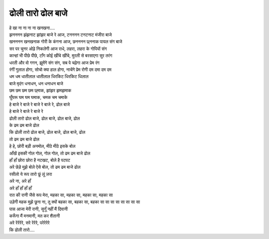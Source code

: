 ढोली तारो ढोल बाजे
------------------

| हे खा ना ना ना ना खनखना....
| झनननन झंझनाट झांझर बाजे रे आज, टनननन टनटनाट मंजीरा बाजे
| खनननन खनखनाक गोरी के कंगना आज, छनननन छ्ननाक पायल संग बाजे
| सर पर चुनर ओढ़े निकलेगी आज राधे, लहरा, लहरा के गोपियों संग
| कान्हां भी पीछे पीछे, टाँग कोई खींचे खींचे, मुरली से बरसाएगा सुर तरंग
| धरती और वो गगन, झूमेंगे संग संग, सब पे चढ़ेगा आज प्रेम रंग
| रंगीं गुलाल होगा, सोचो क्या हाल होगा, नाचेंगे प्रेम रोगी दम दमा दम दम
| धम धम धातीलाल धातीलाल धिरकिट धिरकिट धिलाल
| बाजे मृदंग धनाधन, धन धनाधन बाजे
| छम छम छम छम छ्माक, झांझर झमझमाक
| घुँघरू घम घम घमाक, चमक चम चमाके
| हे बाजे रे बाजे रे बाजे रे बाजे रे, ढोल बाजे

| हे बाजे रे बाजे रे बाजे रे
| ढोली तारो ढोल बाजे, ढोल बाजे, ढोल बाजे, ढोल
| के ढम ढम बाजे ढोल
| कि ढोली तारो ढोल बाजे, ढोल बाजे, ढोल बाजे, ढोल
| तो ढम ढम बाजे ढोल
| हे हे, छोरी बड़ी अनमोल, मीठे मीठे इसके बोल
| आँखें इसकी गोल गोल, गोल गोल, तो ढम ढम बाजे ढोल
| हाँ हाँ छोरा छोरा है नटखट, बोले है पटपट
| अरे छेड़े मुझे बोले ऐसे बोल, तो ढम ढम बाजे ढोल

| रसीलो ये रूप तारो छूं लूं ज़रा
| अरे ना, अरे हाँ
| अरे हाँ हाँ हाँ हाँ
| रात की रानी जैसे रूप मेरा, महका सा, महका सा, महका सा, महका सा
| उड़ेगी महक मुझे छूना ना, तू क्यों बहका सा, बहका सा, बहका सा सा सा सा सा सा सा सा
| पास आजा मेरी रानी, सुनूँ नहीं मैं दिवानी
| करूँगा मैं मनमानी, मत कर शैतानी
| अरे रेरेरेरे, सरे रेरेरे, परेरेरेरे
| कि ढोली तारो....
